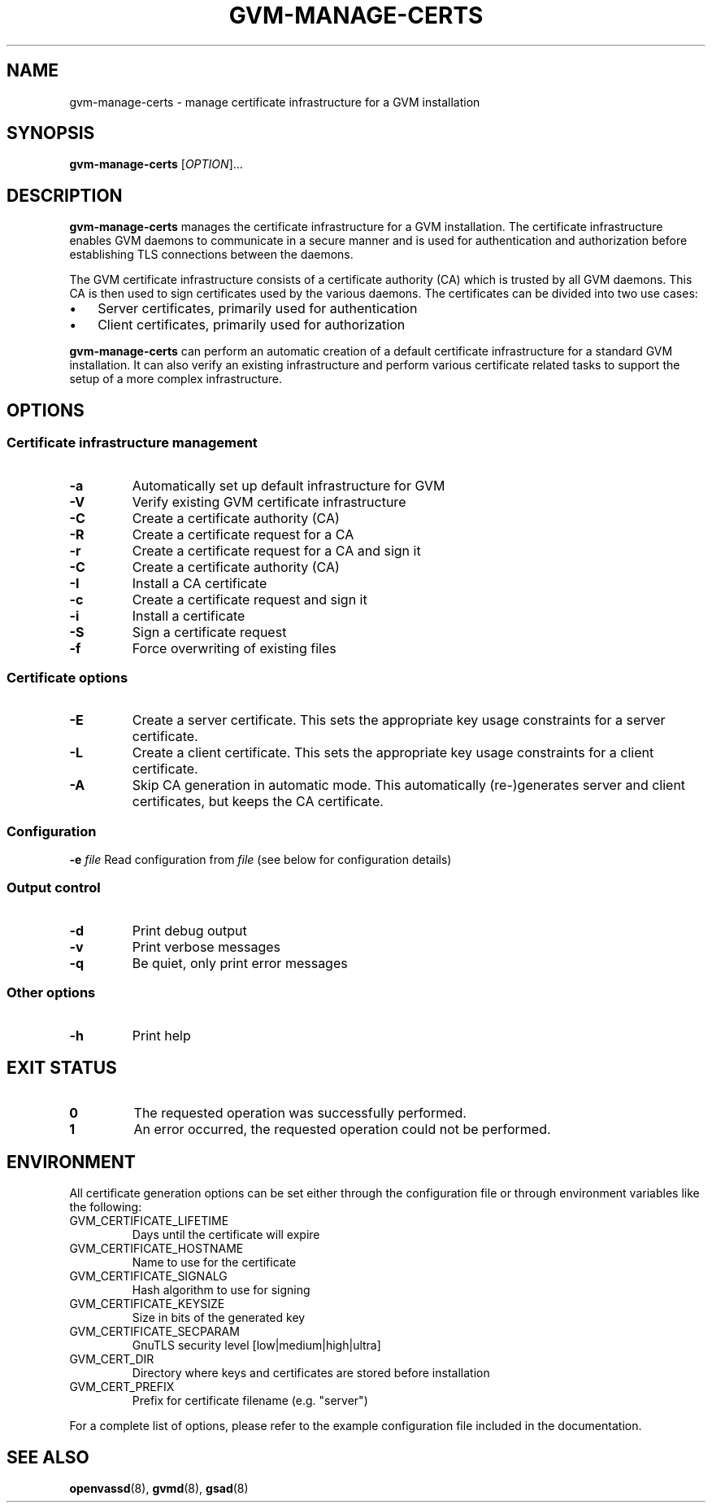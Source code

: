 .TH GVM-MANAGE-CERTS "1" "2015-09-21" "The OpenVAS Project" "User manual for the Open Vulnerability Assessment System (OpenVAS)"
.SH NAME
gvm-manage-certs \- manage certificate infrastructure for a GVM installation
.SH SYNOPSIS
.B gvm-manage-certs
[\fIOPTION\fR]...
.SH DESCRIPTION
.B gvm-manage-certs
manages the certificate infrastructure for a GVM installation.
The certificate infrastructure enables GVM daemons to communicate in a
secure manner and is used for authentication and authorization before
establishing TLS connections between the daemons.
.PP
The GVM certificate infrastructure consists of a certificate authority (CA)
which is trusted by all GVM daemons.
This CA is then used to sign certificates used by the various daemons.
The certificates can be divided into two use cases:
.IP \(bu 3
Server certificates, primarily used for authentication
.IP \(bu 3
Client certificates, primarily used for authorization
.PP
.B gvm-manage-certs
can perform an automatic creation of a default certificate infrastructure for a
standard GVM installation.
It can also verify an existing infrastructure and perform various certificate
related tasks to support the setup of a more complex infrastructure.
.SH OPTIONS
.SS "Certificate infrastructure management"
.TP
\fB\-a\fR
Automatically set up default infrastructure for GVM
.TP
\fB\-V\fR
Verify existing GVM certificate infrastructure
.TP
\fB\-C\fR
Create a certificate authority (CA)
.TP
\fB\-R\fR
Create a certificate request for a CA
.TP
\fB\-r\fR
Create a certificate request for a CA and sign it
.TP
\fB\-C\fR
Create a certificate authority (CA)
.TP
\fB\-I\fR
Install a CA certificate
.TP
\fB\-c\fR
Create a certificate request and sign it
.TP
\fB\-i\fR
Install a certificate
.TP
\fB\-S\fR
Sign a certificate request
.TP
\fB\-f\fR
Force overwriting of existing files
.SS "Certificate options"
.TP
\fB\-E\fR
Create a server certificate.
This sets the appropriate key usage constraints for a server certificate.
.TP
\fB\-L\fR
Create a client certificate.
This sets the appropriate key usage constraints for a client certificate.
.TP
\fB\-A\fR
Skip CA generation in automatic mode.
This automatically (re-)generates server and client certificates, but keeps the CA certificate.
.SS "Configuration"
\fB\-e\fR \fIfile\fR
Read configuration from
.IR file
(see below for configuration details)
.SS "Output control"
.TP
\fB\-d\fR
Print debug output
.TP
\fB\-v\fR
Print verbose messages
.TP
\fB\-q\fR
Be quiet, only print error messages
.SS "Other options"
.TP
\fB\-h\fR
Print help
.SH "EXIT STATUS"
.TP
.B 0
The requested operation was successfully performed.
.TP
.B 1
An error occurred, the requested operation could not be performed.
.SH ENVIRONMENT
All certificate generation options can be set either through the configuration
file or through environment variables like the following:
.TP
GVM_CERTIFICATE_LIFETIME
Days until the certificate will expire
.TP
GVM_CERTIFICATE_HOSTNAME
Name to use for the certificate
.TP
GVM_CERTIFICATE_SIGNALG
Hash algorithm to use for signing
.TP
GVM_CERTIFICATE_KEYSIZE
Size in bits of the generated key
.TP
GVM_CERTIFICATE_SECPARAM
GnuTLS security level [low|medium|high|ultra]
.TP
GVM_CERT_DIR
Directory where keys and certificates are stored before installation
.TP
GVM_CERT_PREFIX
Prefix for certificate filename (e.g. "server")
.PP
For a complete list of options, please refer to the example configuration file
included in the documentation.
.SH "SEE ALSO"
.BR openvassd (8),
.BR gvmd (8),
.BR gsad (8)

